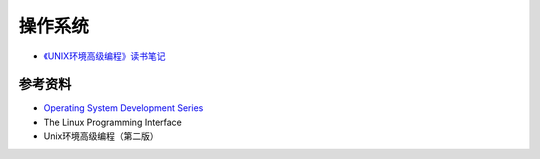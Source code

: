 操作系统
============

- `《UNIX环境高级编程》读书笔记 <aupe.html>`_

参考资料
---------------

- `Operating System Development Series <http://www.brokenthorn.com/Resources/OSDevIndex.html>`_
- The Linux Programming Interface
- Unix环境高级编程（第二版）
